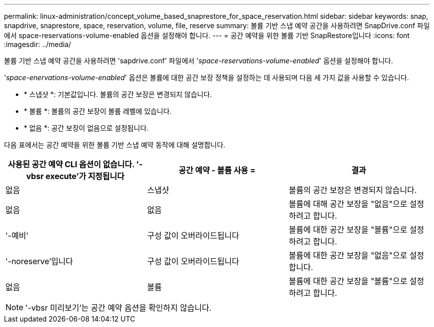 ---
permalink: linux-administration/concept_volume_based_snaprestore_for_space_reservation.html 
sidebar: sidebar 
keywords: snap, snapdrive, snaprestore, space, reservation, volume, file, reserve 
summary: 볼륨 기반 스냅 예약 공간을 사용하려면 SnapDrive.conf 파일에서 space-reservations-volume-enabled 옵션을 설정해야 합니다. 
---
= 공간 예약을 위한 볼륨 기반 SnapRestore입니다
:icons: font
:imagesdir: ../media/


[role="lead"]
볼륨 기반 스냅 예약 공간을 사용하려면 'sapdrive.conf' 파일에서 '_space-reservations-volume-enabled_' 옵션을 설정해야 합니다.

'_space-enervations-volume-enabled_' 옵션은 볼륨에 대한 공간 보장 정책을 설정하는 데 사용되며 다음 세 가지 값을 사용할 수 있습니다.

* * 스냅샷 *: 기본값입니다. 볼륨의 공간 보장은 변경되지 않습니다.
* * 볼륨 *: 볼륨의 공간 보장이 볼륨 레벨에 있습니다.
* * 없음 *: 공간 보장이 없음으로 설정됩니다.


다음 표에서는 공간 예약을 위한 볼륨 기반 스냅 예약 동작에 대해 설명합니다.

|===
| 사용된 공간 예약 CLI 옵션이 없습니다. '-vbsr execute'가 지정됩니다 | 공간 예약 - 볼륨 사용 = | 결과 


 a| 
없음
 a| 
스냅샷
 a| 
볼륨의 공간 보장은 변경되지 않습니다.



 a| 
없음
 a| 
없음
 a| 
볼륨에 대해 공간 보장을 "없음"으로 설정하려고 합니다.



 a| 
'-예비'
 a| 
구성 값이 오버라이드됩니다
 a| 
볼륨에 대한 공간 보장을 "볼륨"으로 설정하려고 합니다.



 a| 
'-noreserve'입니다
 a| 
구성 값이 오버라이드됩니다
 a| 
볼륨에 대한 공간 보장을 "없음"으로 설정합니다.



 a| 
없음
 a| 
볼륨
 a| 
볼륨에 대한 공간 보장을 "볼륨"으로 설정하려고 합니다.

|===

NOTE: '-vbsr 미리보기'는 공간 예약 옵션을 확인하지 않습니다.
